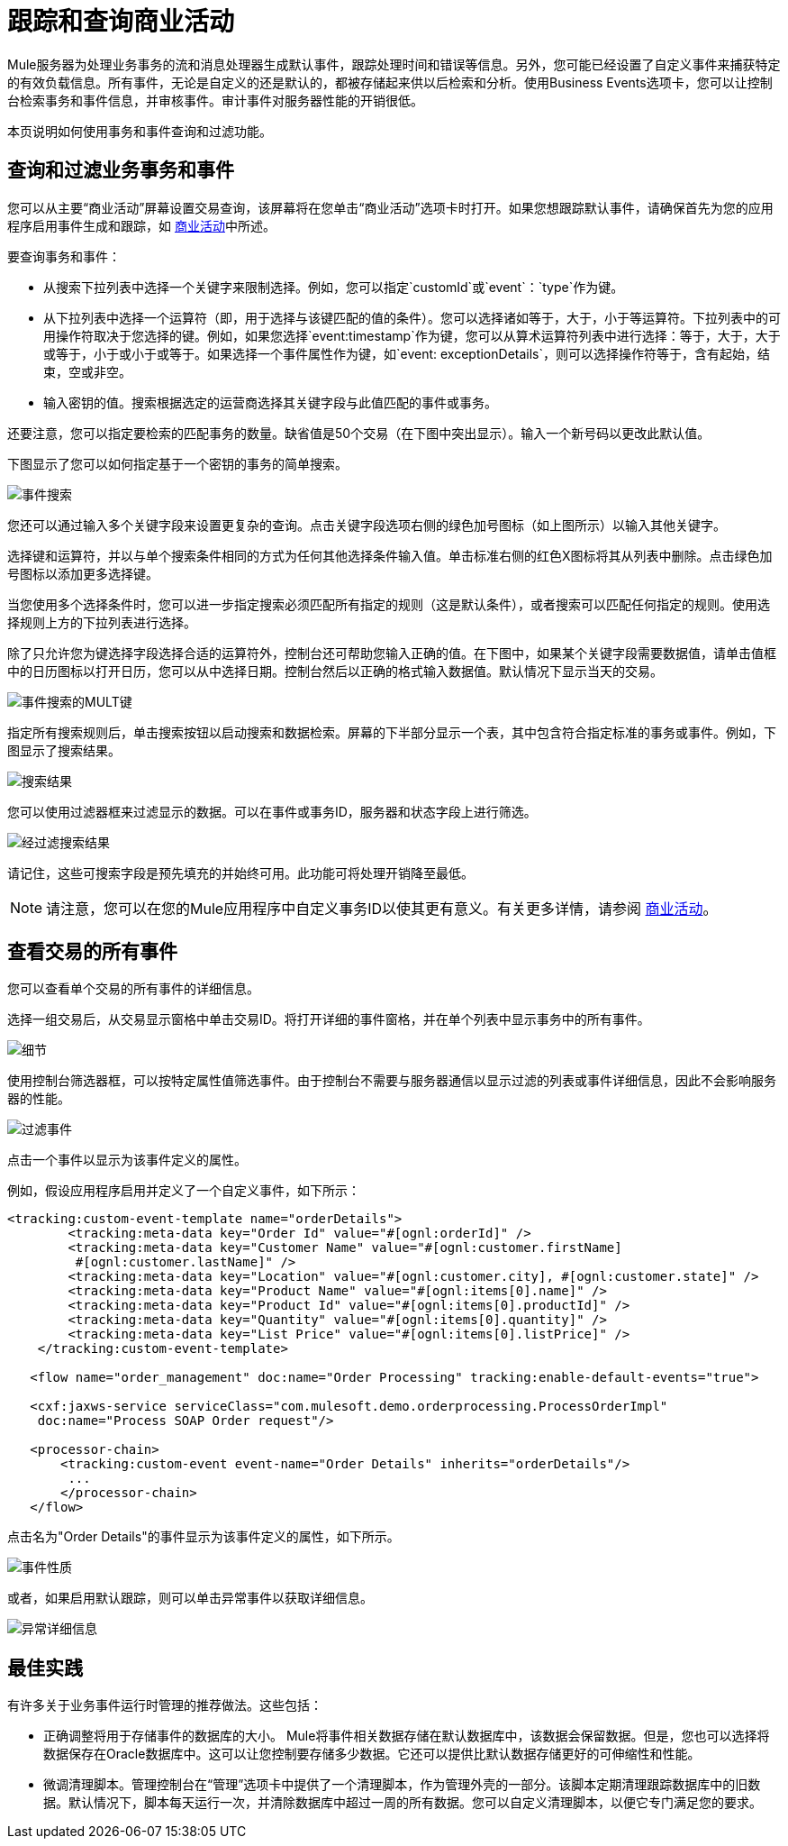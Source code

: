 = 跟踪和查询商业活动

Mule服务器为处理业务事务的流和消息处理器生成默认事件，跟踪处理时间和错误等信息。另外，您可能已经设置了自定义事件来捕获特定的有效负载信息。所有事件，无论是自定义的还是默认的，都被存储起来供以后检索和分析。使用Business Events选项卡，您可以让控制台检索事务和事件信息，并审核事件。审计事件对服务器性能的开销很低。

本页说明如何使用事务和事件查询和过滤功能。

== 查询和过滤业务事务和事件

您可以从主要“商业活动”屏幕设置交易查询，该屏幕将在您单击“商业活动”选项卡时打开。如果您想跟踪默认事件，请确保首先为您的应用程序启用事件生成和跟踪，如 link:/mule-user-guide/v/3.4/business-events[商业活动]中所述。

要查询事务和事件：

* 从搜索下拉列表中选择一个关键字来限制选择。例如，您可以指定`customId`或`event`：`type`作为键。
* 从下拉列表中选择一个运算符（即，用于选择与该键匹配的值的条件）。您可以选择诸如等于，大于，小于等运算符。下拉列表中的可用操作符取决于您选择的键。例如，如果您选择`event:timestamp`作为键，您可以从算术运算符列表中进行选择：等于，大于，大于或等于，小于或小于或等于。如果选择一个事件属性作为键，如`event: exceptionDetails`，则可以选择操作符等于，含有起始，结束，空或非空。
* 输入密钥的值。搜索根据选定的运营商选择其关键字段与此值匹配的事件或事务。

还要注意，您可以指定要检索的匹配事务的数量。缺省值是50个交易（在下图中突出显示）。输入一个新号码以更改此默认值。

下图显示了您可以如何指定基于一个密钥的事务的简单搜索。

image:event-search.png[事件搜索]

您还可以通过输入多个关键字段来设置更复杂的查询。点击关键字段选项右侧的绿色加号图标（如上图所示）以输入其他关键字。

选择键和运算符，并以与单个搜索条件相同的方式为任何其他选择条件输入值。单击标准右侧的红色X图标将其从列表中删除。点击绿色加号图标以添加更多选择键。

当您使用多个选择条件时，您可以进一步指定搜索必须匹配所有指定的规则（这是默认条件），或者搜索可以匹配任何指定的规则。使用选择规则上方的下拉列表进行选择。

除了只允许您为键选择字段选择合适的运算符外，控制台还可帮助您输入正确的值。在下图中，如果某个关键字段需要数据值，请单击值框中的日历图标以打开日历，您可以从中选择日期。控制台然后以正确的格式输入数据值。默认情况下显示当天的交易。

image:event-search-mult-keys.png[事件搜索的MULT键]

指定所有搜索规则后，单击搜索按钮以启动搜索和数据检索。屏幕的下半部分显示一个表，其中包含符合指定标准的事务或事件。例如，下图显示了搜索结果。

image:search-results.png[搜索结果]

您可以使用过滤器框来过滤显示的数据。可以在事件或事务ID，服务器和状态字段上进行筛选。

image:filtered-search-results.png[经过滤搜索结果]

请记住，这些可搜索字段是预先填充的并始终可用。此功能可将处理开销降至最低。

[NOTE]
请注意，您可以在您的Mule应用程序中自定义事务ID以使其更有意义。有关更多详情，请参阅 link:/mule-user-guide/v/3.4/business-events[商业活动]。

== 查看交易的所有事件

您可以查看单个交易的所有事件的详细信息。

选择一组交易后，从交易显示窗格中单击交易ID。将打开详细的事件窗格，并在单个列表中显示事务中的所有事件。

image:details.png[细节]

使用控制台筛选器框，可以按特定属性值筛选事件。由于控制台不需要与服务器通信以显示过滤的列表或事件详细信息，因此不会影响服务器的性能。

image:filtered-events.png[过滤事件]

点击一个事件以显示为该事件定义的属性。

例如，假设应用程序启用并定义了一个自定义事件，如下所示：

[source, xml, linenums]
----
<tracking:custom-event-template name="orderDetails">
        <tracking:meta-data key="Order Id" value="#[ognl:orderId]" />
        <tracking:meta-data key="Customer Name" value="#[ognl:customer.firstName] 
         #[ognl:customer.lastName]" />
        <tracking:meta-data key="Location" value="#[ognl:customer.city], #[ognl:customer.state]" />
        <tracking:meta-data key="Product Name" value="#[ognl:items[0].name]" />
        <tracking:meta-data key="Product Id" value="#[ognl:items[0].productId]" />
        <tracking:meta-data key="Quantity" value="#[ognl:items[0].quantity]" />
        <tracking:meta-data key="List Price" value="#[ognl:items[0].listPrice]" />
    </tracking:custom-event-template>
 
   <flow name="order_management" doc:name="Order Processing" tracking:enable-default-events="true">
 
   <cxf:jaxws-service serviceClass="com.mulesoft.demo.orderprocessing.ProcessOrderImpl"
    doc:name="Process SOAP Order request"/>
 
   <processor-chain>
       <tracking:custom-event event-name="Order Details" inherits="orderDetails"/>
        ...
       </processor-chain>
   </flow>
----

点击名为"Order Details"的事件显示为该事件定义的属性，如下所示。

image:event-properties.png[事件性质]

或者，如果启用默认跟踪，则可以单击异常事件以获取详细信息。

image:exception-details.png[异常详细信息]

== 最佳实践

有许多关于业务事件运行时管理的推荐做法。这些包括：

* 正确调整将用于存储事件的数据库的大小。 Mule将事件相关数据存储在默认数据库中，该数据会保留数据。但是，您也可以选择将数据保存在Oracle数据库中。这可以让您控制要存储多少数据。它还可以提供比默认数据存储更好的可伸缩性和性能。
* 微调清理脚本。管理控制台在“管理”选项卡中提供了一个清理脚本，作为管理外壳的一部分。该脚本定期清理跟踪数据库中的旧数据。默认情况下，脚本每天运行一次，并清除数据库中超过一周的所有数据。您可以自定义清理脚本，以便它专门满足您的要求。
